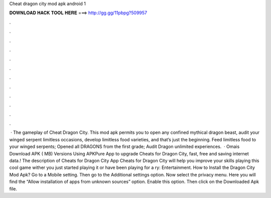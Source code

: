 Cheat dragon city mod apk android 1

𝐃𝐎𝐖𝐍𝐋𝐎𝐀𝐃 𝐇𝐀𝐂𝐊 𝐓𝐎𝐎𝐋 𝐇𝐄𝐑𝐄 ===> http://gg.gg/11pbpg?509957

.

.

.

.

.

.

.

.

.

.

.

.

 · The gameplay of Cheat Dragon City. This mod apk permits you to open any confined mythical dragon beast, audit your winged serpent limitless occasions, develop limitless food varieties, and that’s just the beginning. Feed limitless food to your winged serpents; Opened all DRAGONS from the first grade; Audit Dragon unlimited experiences.  · Omais Download APK ( MB) Versions Using APKPure App to upgrade Cheats for Dragon City, fast, free and saving internet data.! The description of Cheats for Dragon City App Cheats for Dragon City will help you improve your skills playing this cool game wither you just started playing it or have been playing for a ry: Entertainment. How to Install the Dragon City Mod Apk? Go to a Mobile setting. Then go to the Additional settings option. Now select the privacy menu. Here you will find the “Allow installation of apps from unknown sources” option. Enable this option. Then click on the Downloaded Apk file.
